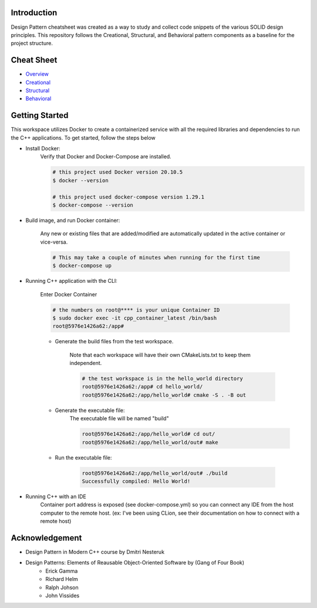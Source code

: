Introduction
=============

Design Pattern cheatsheet was created as a way to study and collect code snippets of the
various SOLID design principles.
This repository follows the Creational, Structural, and Behavioral pattern components as a
baseline for the project structure.

Cheat Sheet
============

- `Overview <notes/overview/README.rst>`_
- `Creational <notes/p_creational/README.rst>`_
- `Structural <notes/p_structural/README.rst>`_
- `Behavioral <notes/p_behavioral/README.rst>`_

Getting Started
================

This workspace utilizes Docker to create a containerized service with all the required
libraries and dependencies to run the C++ applications. To get started, follow the steps below

- Install Docker:
    Verify that Docker and Docker-Compose are installed.

    .. code-block:: bash

        # this project used Docker version 20.10.5
        $ docker --version

        # this project used docker-compose version 1.29.1
        $ docker-compose --version

- Build image, and run Docker container:

    Any new or existing files that are added/modified are automatically updated in the active container or vice-versa.

    .. code-block:: bash

        # This may take a couple of minutes when running for the first time
        $ docker-compose up

- Running C++ application with the CLI:

    Enter Docker Container

    .. code-block:: bash

        # the numbers on root@**** is your unique Container ID
        $ sudo docker exec -it cpp_container_latest /bin/bash
        root@5976e1426a62:/app#

    - Generate the build files from the test workspace.

        Note that each workspace will have their own CMakeLists.txt to keep them independent.

        .. code-block:: bash

            # the test workspace is in the hello_world directory
            root@5976e1426a62:/app# cd hello_world/
            root@5976e1426a62:/app/hello_world# cmake -S . -B out

    - Generate the executable file:
        The executable file will be named "build"

        .. code-block:: bash

            root@5976e1426a62:/app/hello_world# cd out/
            root@5976e1426a62:/app/hello_world/out# make

    - Run the executable file:

        .. code-block:: bash

            root@5976e1426a62:/app/hello_world/out# ./build
            Successfully compiled: Hello World!

- Running C++ with an IDE
    Container port address is exposed (see docker-compose.yml)
    so you can connect any IDE from
    the host computer to the remote host.
    (ex: I've been using CLion, see their documentation on
    how to connect with a remote host)




Acknowledgement
================

- Design Pattern in Modern C++ course by Dmitri Nesteruk
- Design Patterns: Elements of Reausable Object-Oriented Software by (Gang of Four Book)
    - Erick Gamma
    - Richard Helm
    - Ralph Johson
    - John Vissides